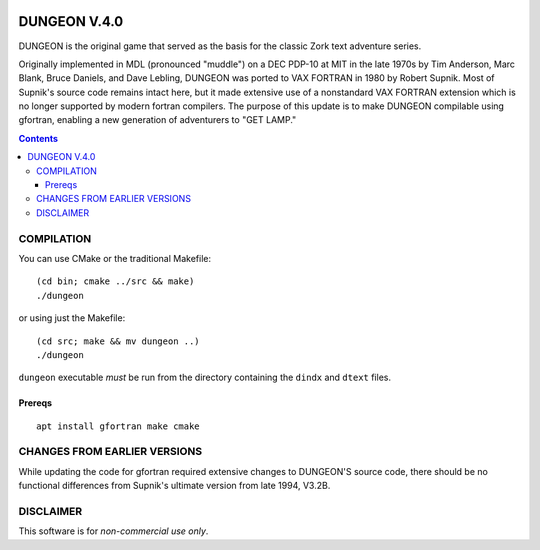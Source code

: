 .. image:: https://travis-ci.org/scivision/dungeon.svg?branch=master
    :target: https://travis-ci.org/scivision/dungeon

=============
DUNGEON V.4.0
=============


DUNGEON is the original game that served as the basis for the classic Zork text adventure series.

Originally implemented in MDL (pronounced "muddle") on a DEC PDP-10 at MIT in the late 1970s by Tim Anderson, Marc Blank, Bruce Daniels, and Dave Lebling, DUNGEON was ported to VAX FORTRAN in 1980 by Robert Supnik. 
Most of Supnik's source code remains intact here, but it made extensive use of a nonstandard VAX FORTRAN extension which is no longer supported by modern fortran compilers. 
The purpose of this update is to make DUNGEON compilable using gfortran, enabling a new generation of adventurers to "GET LAMP."

.. contents::

COMPILATION
===========
You can use CMake or the traditional Makefile::

    (cd bin; cmake ../src && make)
    ./dungeon

or using just the Makefile::

    (cd src; make && mv dungeon ..)
    ./dungeon

``dungeon`` executable *must* be run from the directory containing the ``dindx`` and ``dtext`` files. 

Prereqs
-------
::

    apt install gfortran make cmake


CHANGES FROM EARLIER VERSIONS
=============================

While updating the code for gfortran required extensive changes to DUNGEON'S source code, there should be no functional differences from Supnik's ultimate version from late 1994, V3.2B. 

DISCLAIMER
==========

This software is for *non-commercial use only*.
